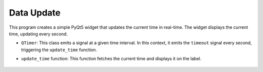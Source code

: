 Data Update
------------------

This program creates a simple PyQt5 widget that updates the current time in real-time. The widget displays the current time, updating every second.

.. code-block:: python
    :caption: scripts/PYQT5/03_thread/03_background_data_update/main.py

    # -*- coding: utf-8 -*-

    import sys
    from PyQt5.QtWidgets import QApplication, QLabel, QVBoxLayout, QWidget
    from PyQt5.QtCore import QTimer, QDateTime

    class TimeUpdateWidget(QWidget):
        def __init__(self):
            super(TimeUpdateWidget, self).__init__()

            self.initUI()

            # QTimer 객체 생성
            self.timer = QTimer(self)
            self.timer.timeout.connect(self.update_time)  # 타이머 시간이 끝날 때마다 update_time 함수 호출
            self.timer.start(1000)  # 1초마다 타이머 시작

        def initUI(self):
            self.label = QLabel(self)
            layout = QVBoxLayout()
            layout.addWidget(self.label)
            self.setLayout(layout)
            

        def update_time(self):
            current_time = QDateTime.currentDateTime().toString('yyyy-MM-dd hh:mm:ss')
            self.label.setText(current_time)

    if __name__ == "__main__":
        app = QApplication([])
        mainWindow = TimeUpdateWidget()
        mainWindow.show()
        app.exec_()

- ``QTimer``: This class emits a signal at a given time interval. In this context, it emits the ``timeout`` signal every second, triggering the ``update_time`` function.

- ``update_time`` function: This function fetches the current time and displays it on the label.

   .. thumbnail:: /_images/pyqt/pyqt_37.png
